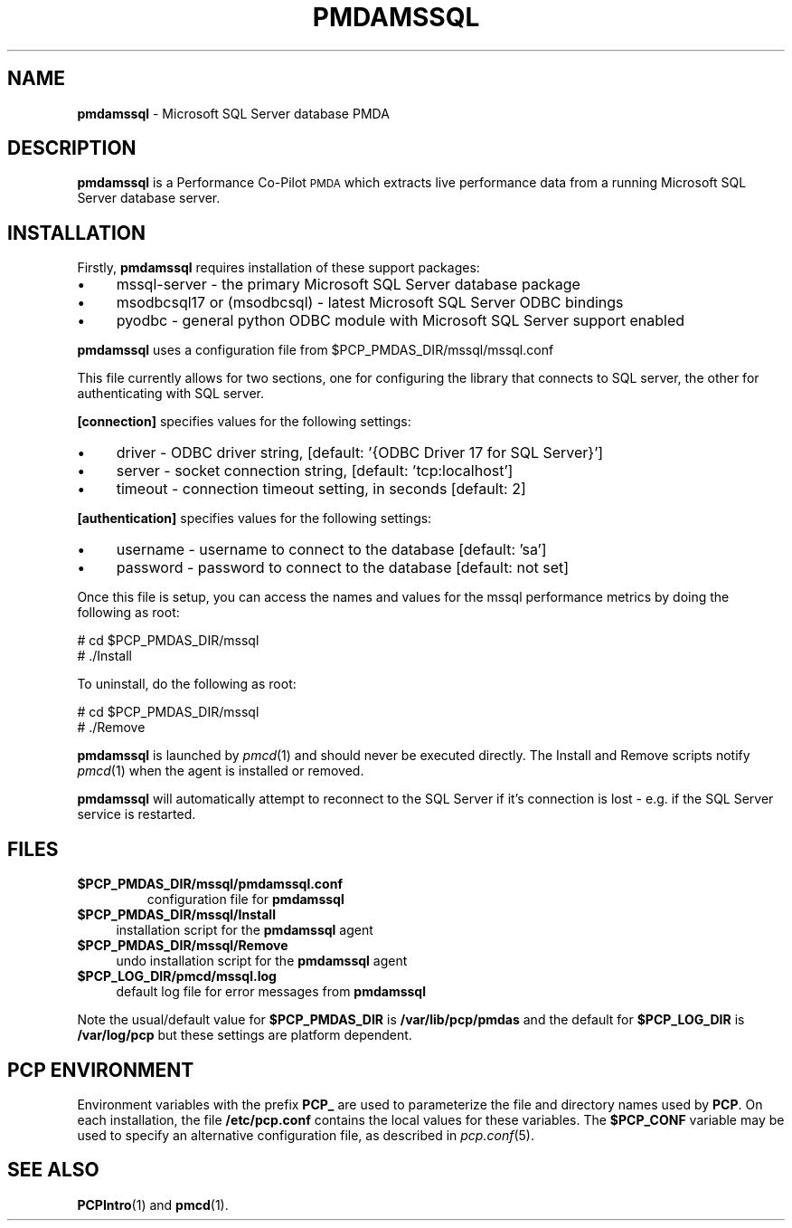 '\"macro stdmacro
.\"
.\" Copyright (c) 2019 Red Hat.  All Rights Reserved.
.\" 
.\" This program is free software; you can redistribute it and/or modify it
.\" under the terms of the GNU General Public License as published by the
.\" Free Software Foundation; either version 2 of the License, or (at your
.\" option) any later version.
.\" 
.\" This program is distributed in the hope that it will be useful, but
.\" WITHOUT ANY WARRANTY; without even the implied warranty of MERCHANTABILITY
.\" or FITNESS FOR A PARTICULAR PURPOSE.  See the GNU General Public License
.\" for more details.
.\" 
.\"
.TH PMDAMSSQL 1 "PCP" "Performance Co-Pilot"
.SH NAME
\f3pmdamssql\f1 \- Microsoft SQL Server database PMDA
.SH DESCRIPTION
\f3pmdamssql\f1 is a Performance Co-Pilot \s-1PMDA\s0 which extracts
live performance data from a running Microsoft SQL Server database server.
.SH INSTALLATION
Firstly, \f3pmdamssql\f1 requires installation of these support packages:
.PP
.IP "\(bu" 4
mssql-server \-
the primary Microsoft SQL Server database package
.IP "\(bu" 4
msodbcsql17 or (msodbcsql) \-
latest Microsoft SQL Server ODBC bindings
.IP "\(bu" 4
pyodbc \-
general python ODBC module with Microsoft SQL Server support enabled
.PD
.PP
\f3pmdamssql\f1 uses a configuration file from \&\f(CW$PCP_PMDAS_DIR\fR/mssql/mssql.conf
.PP
This file currently allows for two sections, one for configuring the
library that connects to SQL server, the other for authenticating with
SQL server.
.PP
.B [connection]
specifies values for the following settings:
.IP "\(bu" 4
driver \- ODBC driver string, [default: '{ODBC Driver 17 for SQL Server}']
.IP "\(bu" 4
server \- socket connection string, [default: 'tcp:localhost']
.IP "\(bu" 4
timeout \- connection timeout setting, in seconds [default: 2]
.PP
.B [authentication]
specifies values for the following settings:
.IP "\(bu" 4
username \- username to connect to the database [default: 'sa']
.IP "\(bu" 4
password \- password to connect to the database [default: not set]
.PD
.PP
Once this file is setup, you can access the names and values for the
mssql performance metrics by doing the following as root:
.PP
      # cd $PCP_PMDAS_DIR/mssql
.br
      # ./Install
.PP
To uninstall, do the following as root:
.PP
      # cd $PCP_PMDAS_DIR/mssql
.br
      # ./Remove
.PP
\fBpmdamssql\fR is launched by \fIpmcd\fR(1) and should never be executed 
directly. The Install and Remove scripts notify \fIpmcd\fR(1) when the 
agent is installed or removed.
.PP
\fBpmdamssql\fR will automatically attempt to reconnect to the SQL Server
if it's connection is lost - e.g. if the SQL Server service is restarted.
.SH FILES
.IP "\fB$PCP_PMDAS_DIR/mssql/pmdamssql.conf\f1"
configuration file for \fBpmdamssql\fR
.IP "\fB$PCP_PMDAS_DIR/mssql/Install\fR" 4 
installation script for the \fBpmdamssql\fR agent 
.IP "\fB$PCP_PMDAS_DIR/mssql/Remove\fR" 4 
undo installation script for the \fBpmdamssql\fR agent 
.IP "\fB$PCP_LOG_DIR/pmcd/mssql.log\fR" 4 
default log file for error messages from \fBpmdamssql\fR 
.PP
Note the usual/default value for \fB$PCP_PMDAS_DIR\fP is
.B /var/lib/pcp/pmdas
and the default for \fB$PCP_LOG_DIR\fP is
.B /var/log/pcp
but these settings are platform dependent.
.PD
.SH PCP ENVIRONMENT
Environment variables with the prefix \fBPCP_\fR are used to parameterize
the file and directory names used by \fBPCP\fR. On each installation, the
file \fB/etc/pcp.conf\fR contains the local values for these variables. 
The \fB$PCP_CONF\fR variable may be used to specify an alternative 
configuration file, as described in \fIpcp.conf\fR(5).
.SH SEE ALSO
.BR PCPIntro (1)
and
.BR pmcd (1).
